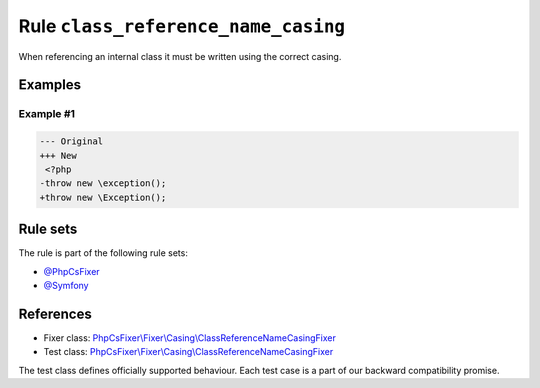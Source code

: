 ====================================
Rule ``class_reference_name_casing``
====================================

When referencing an internal class it must be written using the correct casing.

Examples
--------

Example #1
~~~~~~~~~~

.. code-block:: diff

   --- Original
   +++ New
    <?php
   -throw new \exception();
   +throw new \Exception();

Rule sets
---------

The rule is part of the following rule sets:

- `@PhpCsFixer <./../../ruleSets/PhpCsFixer.rst>`_
- `@Symfony <./../../ruleSets/Symfony.rst>`_

References
----------

- Fixer class: `PhpCsFixer\\Fixer\\Casing\\ClassReferenceNameCasingFixer <./../../../src/Fixer/Casing/ClassReferenceNameCasingFixer.php>`_
- Test class: `PhpCsFixer\\Fixer\\Casing\\ClassReferenceNameCasingFixer <./../../../tests/Fixer/Casing/ClassReferenceNameCasingFixerTest.php>`_

The test class defines officially supported behaviour. Each test case is a part of our backward compatibility promise.
